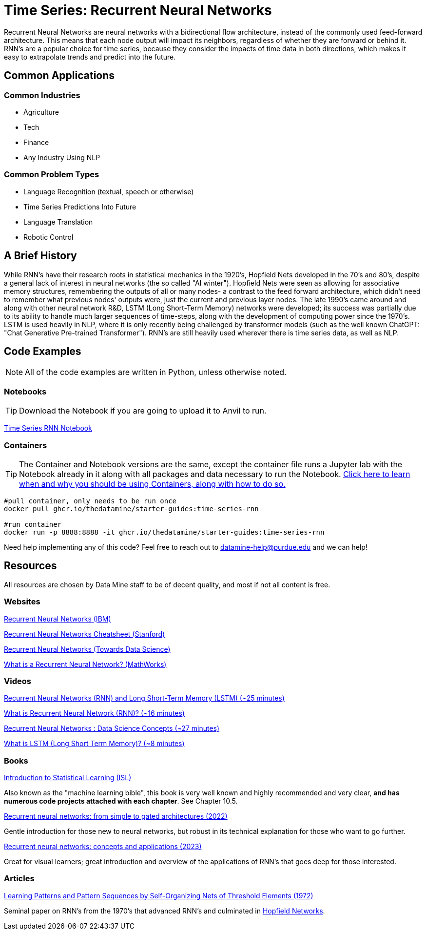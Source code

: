 = Time Series: Recurrent Neural Networks

Recurrent Neural Networks are neural networks with a bidirectional flow architecture, instead of the commonly used feed-forward architecture. This means that each node output will impact its neighbors, regardless of whether they are forward or behind it. RNN's are a popular choice for time series, because they consider the impacts of time data in both directions, which makes it easy to extrapolate trends and predict into the future.

== Common Applications

=== Common Industries

- Agriculture
- Tech
- Finance
- Any Industry Using NLP

=== Common Problem Types

- Language Recognition (textual, speech or otherwise)
- Time Series Predictions Into Future
- Language Translation
- Robotic Control

== A Brief History

While RNN's have their research roots in statistical mechanics in the 1920's, Hopfield Nets developed in the 70's and 80's, despite a general lack of interest in neural networks (the so called "AI winter"). Hopfield Nets were seen as allowing for associative memory structures, remembering the outputs of all or many nodes- a contrast to the feed forward architecture, which didn't need to remember what previous nodes' outputs were, just the current and previous layer nodes. The late 1990's came around and along with other neural network R&D, LSTM (Long Short-Term Memory) networks were developed; its success was partially due to its ability to handle much larger sequences of time-steps, along with the development of computing power since the 1970's. LSTM is used heavily in NLP, where it is only recently being challenged by transformer models (such as the well known ChatGPT: "Chat Generative Pre-trained Transformer"). RNN's are still heavily used wherever there is time series data, as well as NLP.

== Code Examples

NOTE: All of the code examples are written in Python, unless otherwise noted.

=== Notebooks

TIP: Download the Notebook if you are going to upload it to Anvil to run. 

xref:attachment$time-series-rnn.ipynb[Time Series RNN Notebook]

=== Containers 

TIP: The Container and Notebook versions are the same, except the container file runs a Jupyter lab with the Notebook already in it along with all packages and data necessary to run the Notebook. https://the-examples-book.com/starter-guides/data-engineering/containers/using-data-mine-containers[Click here to learn when and why you should be using Containers, along with how to do so.]

[source,bash]
----
#pull container, only needs to be run once
docker pull ghcr.io/thedatamine/starter-guides:time-series-rnn

#run container
docker run -p 8888:8888 -it ghcr.io/thedatamine/starter-guides:time-series-rnn
----

Need help implementing any of this code? Feel free to reach out to mailto:datamine-help@purdue.edu[datamine-help@purdue.edu] and we can help!

== Resources

All resources are chosen by Data Mine staff to be of decent quality, and most if not all content is free. 

=== Websites

https://www.ibm.com/topics/recurrent-neural-networks[Recurrent Neural Networks (IBM)]

https://stanford.edu/~shervine/teaching/cs-230/cheatsheet-recurrent-neural-networks[Recurrent Neural Networks Cheatsheet (Stanford)]

https://towardsdatascience.com/recurrent-neural-networks-rnns-3f06d7653a85[Recurrent Neural Networks (Towards Data Science)]

https://www.mathworks.com/discovery/rnn.html[What is a Recurrent Neural Network? (MathWorks)]

=== Videos

https://www.youtube.com/watch?v=WCUNPb-5EYI[Recurrent Neural Networks (RNN) and Long Short-Term Memory (LSTM) (~25 minutes)]

https://www.youtube.com/watch?v=Y2wfIKQyd1I[What is Recurrent Neural Network (RNN)? (~16 minutes)]

https://www.youtube.com/watch?v=DFZ1UA7-fxY[Recurrent Neural Networks : Data Science Concepts (~27 minutes)]

https://www.youtube.com/watch?v=b61DPVFX03I[What is LSTM (Long Short Term Memory)? (~8 minutes)]

=== Books

https://www.statlearning.com[Introduction to Statistical Learning (ISL)]

Also known as the "machine learning bible", this book is very well known and highly recommended and very clear, *and has numerous code projects attached with each chapter*. See Chapter 10.5.

https://purdue.primo.exlibrisgroup.com/permalink/01PURDUE_PUWL/uc5e95/alma99170200340801081[Recurrent neural networks: from simple to gated architectures (2022)]

Gentle introduction for those new to neural networks, but robust in its technical explanation for those who want to go further.

https://purdue.primo.exlibrisgroup.com/permalink/01PURDUE_PUWL/uc5e95/alma99170398531201081[Recurrent neural networks: concepts and applications (2023)]

Great for visual learners; great introduction and overview of the applications of RNN's that goes deep for those interested.

=== Articles

https://purdue.primo.exlibrisgroup.com/permalink/01PURDUE_PUWL/5imsd2/cdi_crossref_primary_10_1109_T_C_1972_223477[Learning Patterns and Pattern Sequences by Self-Organizing Nets of Threshold Elements (1972)]

Seminal paper on RNN's from the 1970's that advanced RNN's and culminated in https://en.wikipedia.org/wiki/Hopfield_network[Hopfield Networks].